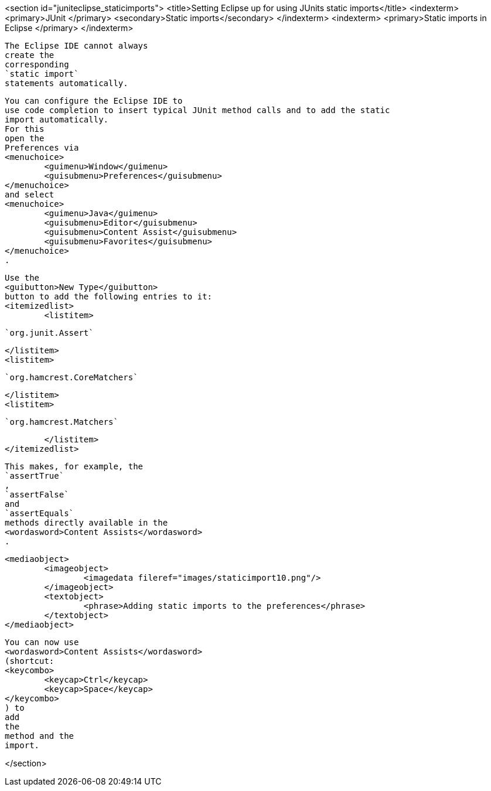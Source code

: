 <section id="juniteclipse_staticimports">
	<title>Setting Eclipse up for using JUnits static imports</title>
	<indexterm>
		<primary>JUnit
		</primary>
		<secondary>Static imports</secondary>
	</indexterm>
	<indexterm>
		<primary>Static imports in Eclipse
		</primary>
	</indexterm>
	
		The Eclipse IDE cannot always
		create the
		corresponding
		`static import`
		statements automatically.
	
	
		You can configure the Eclipse IDE to
		use code completion to insert typical JUnit method calls and to add the static
		import automatically.
		For this
		open the
		Preferences via
		<menuchoice>
			<guimenu>Window</guimenu>
			<guisubmenu>Preferences</guisubmenu>
		</menuchoice>
		and select
		<menuchoice>
			<guimenu>Java</guimenu>
			<guisubmenu>Editor</guisubmenu>
			<guisubmenu>Content Assist</guisubmenu>
			<guisubmenu>Favorites</guisubmenu>
		</menuchoice>
		.
	

	
		Use the
		<guibutton>New Type</guibutton>
		button to add the following entries to it:
		<itemizedlist>
			<listitem>
				
					`org.junit.Assert`
				
			</listitem>
			<listitem>
				
					`org.hamcrest.CoreMatchers`
				
			</listitem>
			<listitem>
				
					`org.hamcrest.Matchers`
				
			</listitem>
		</itemizedlist>
	

	
		This makes, for example, the
		`assertTrue`
		,
		`assertFalse`
		and
		`assertEquals`
		methods directly available in the
		<wordasword>Content Assists</wordasword>
		.
	

	
		<mediaobject>
			<imageobject>
				<imagedata fileref="images/staticimport10.png"/>
			</imageobject>
			<textobject>
				<phrase>Adding static imports to the preferences</phrase>
			</textobject>
		</mediaobject>
	
	
		You can now use
		<wordasword>Content Assists</wordasword>
		(shortcut:
		<keycombo>
			<keycap>Ctrl</keycap>
			<keycap>Space</keycap>
		</keycombo>
		) to
		add
		the
		method and the
		import.
	

</section>